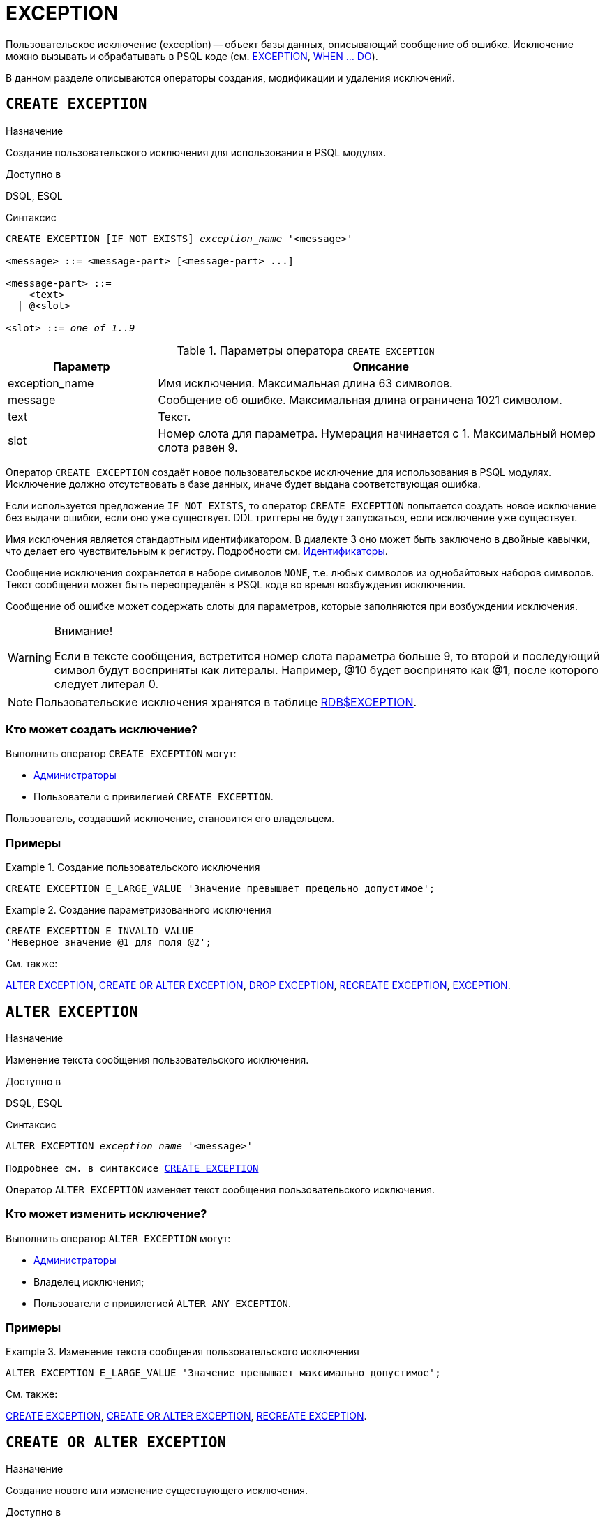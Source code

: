 [[fblangref-ddl-exception]]
= EXCEPTION

Пользовательское исключение (exception) -- объект базы данных, описывающий сообщение об ошибке.
Исключение можно вызывать и обрабатывать в PSQL коде (см. <<fblangref-psql-statements-exception,EXCEPTION>>, <<fblangref-psql-statements-when,WHEN ... DO>>).

В данном разделе описываются операторы создания, модификации и удаления исключений. 

[[fblangref-ddl-exception-create]]
== `CREATE EXCEPTION`

.Назначение
Создание пользовательского исключения для использования в PSQL модулях.
(((CREATE EXCEPTION)))

.Доступно в
DSQL, ESQL

[[fblangref-ddl-exception-create-syntax]]
.Синтаксис
[listing,subs="+quotes"]
----
CREATE EXCEPTION [IF NOT EXISTS] _exception_name_ '<message>'

<message> ::= <message-part> [<message-part> ...]

<message-part> ::=
    <text>
  | @<slot>

<slot> ::= _one of 1..9_
----

[[fblangref-ddl-tbl-crtexcep]]
.Параметры оператора `CREATE EXCEPTION`
[cols="<1,<3", options="header",stripes="none"]
|===
^| Параметр
^| Описание

|exception_name
|Имя исключения.
Максимальная длина 63 символов.

|message
|Сообщение об ошибке.
Максимальная длина ограничена 1021 символом.

|text
|Текст.

|slot
|Номер слота для параметра.
Нумерация начинается с 1.
Максимальный номер слота равен 9.
|===

Оператор `CREATE EXCEPTION` создаёт новое пользовательское исключение для использования в PSQL модулях.
Исключение должно отсутствовать в базе данных, иначе будет выдана соответствующая ошибка.

Если используется предложение `IF NOT EXISTS`, то оператор `CREATE EXCEPTION` попытается создать новое исключение без выдачи ошибки, если оно уже существует.
DDL триггеры не будут запускаться, если исключение уже существует.

Имя исключения является стандартным идентификатором.
В диалекте 3 оно может быть заключено в двойные кавычки, что делает его чувствительным к регистру.
Подробности см. <<fblangref-structure-identifiers,Идентификаторы>>.

Сообщение исключения сохраняется в наборе символов `NONE`, т.е. любых символов из однобайтовых наборов символов.
Текст сообщения может быть переопределён в PSQL коде во время возбуждения исключения.

Сообщение об ошибке может содержать слоты для параметров, которые заполняются при возбуждении исключения. 

.Внимание!
[WARNING]
====
Если в тексте сообщения, встретится номер слота параметра больше 9, то второй и последующий символ будут восприняты как литералы.
Например, @10 будет воспринято как @1, после которого следует литерал 0. 
====

[NOTE]
====
Пользовательские исключения хранятся в таблице <<fblangref-systables-exceptions,RDB$EXCEPTION>>.
====

[[fblangref-ddl-exception-create-who]]
=== Кто может создать исключение?

Выполнить оператор `CREATE EXCEPTION` могут: 

* <<fblangref-security-administrators,Администраторы>>
* Пользователи с привилегией `CREATE EXCEPTION`.

Пользователь, создавший исключение, становится его владельцем.

[[fblangref-ddl-exception-create-examples]]
=== Примеры

.Создание пользовательского исключения
[example]
====
[source,sql]
----
CREATE EXCEPTION E_LARGE_VALUE 'Значение превышает предельно допустимое';
----
====

.Создание параметризованного исключения
[example]
====
[source,sql]
----
CREATE EXCEPTION E_INVALID_VALUE 
'Неверное значение @1 для поля @2';
----
====

.См. также:
<<fblangref-ddl-exception-alter,ALTER EXCEPTION>>,
<<fblangref-ddl-exception-createoralter,CREATE OR ALTER EXCEPTION>>,
<<fblangref-ddl-exception-drop,DROP EXCEPTION>>,
<<fblangref-ddl-exception-recreate,RECREATE EXCEPTION>>,
<<fblangref-psql-statements-exception,EXCEPTION>>.

[[fblangref-ddl-exception-alter]]
== `ALTER EXCEPTION`

.Назначение
Изменение текста сообщения пользовательского исключения.
(((ALTER EXCEPTION)))

.Доступно в
DSQL, ESQL

.Синтаксис
[listing,subs="+quotes,macros"]
----
ALTER EXCEPTION _exception_name_ '<message>'

Подробнее см. в синтаксисе <<fblangref-ddl-exception-create-syntax,`CREATE EXCEPTION`>>
----

Оператор `ALTER EXCEPTION` изменяет текст сообщения пользовательского исключения.

[[fblangref-ddl-exception-alter_who]]
=== Кто может изменить исключение?

Выполнить оператор `ALTER EXCEPTION` могут: 

* <<fblangref-security-administrators,Администраторы>>
* Владелец исключения; 
* Пользователи с привилегией `ALTER ANY EXCEPTION`.


[[fblangref-ddl-exception-alter-examples]]
=== Примеры

.Изменение текста сообщения пользовательского исключения
[example]
====
[source,sql]
----
ALTER EXCEPTION E_LARGE_VALUE 'Значение превышает максимально допустимое';
----
====

.См. также:
<<fblangref-ddl-exception-create,CREATE EXCEPTION>>,
<<fblangref-ddl-exception-createoralter,CREATE OR ALTER EXCEPTION>>,
<<fblangref-ddl-exception-recreate,RECREATE EXCEPTION>>.

[[fblangref-ddl-exception-createoralter]]
== `CREATE OR ALTER EXCEPTION`

.Назначение
Создание нового или изменение существующего исключения.
(((CREATE OR ALTER EXCEPTION)))

.Доступно в
DSQL

.Синтаксис
[listing,subs="+quotes,macros"]
----
CREATE OR ALTER EXCEPTION _exception_name_ '<message>'

Подробнее см. в синтаксисе <<fblangref-ddl-exception-create-syntax,`CREATE EXCEPTION`>>
----

Если исключения не существует, то оно будет создано.
Уже существующее исключение будет изменено, при этом существующие зависимости исключения будут сохранены. 

[[fblangref-ddl-exception-createoralter-examples]]
=== Примеры

.Создание или изменение пользовательского исключения
[example]
====
[source,sql]
----
CREATE OR ALTER EXCEPTION E_LARGE_VALUE 
'Значение превышает максимально допустимое';
----
====

.См. также:
<<fblangref-ddl-exception-create,CREATE EXCEPTION>>,
<<fblangref-ddl-exception-alter,ALTER EXCEPTION>>,
<<fblangref-ddl-exception-recreate,RECREATE EXCEPTION>>.

[[fblangref-ddl-exception-drop]]
== `DROP EXCEPTION`

.Назначение
Удаление пользовательского исключения.
(((DROP EXCEPTION)))

.Доступно в
DSQL, ESQL

.Синтаксис
[listing,subs=+quotes]
----
DROP EXCEPTION [IF EXISTS] _exception_name_
----

[[fblangref-ddl-tbl-dropexcep]]
.Параметры оператора `DROP EXCEPTION`
[cols="<1,<3", options="header",stripes="none"]
|===
^| Параметр
^| Описание

|exception_name
|Имя исключения.
|===

Оператор `DROP EXCEPTION` удаляет пользовательское исключение.
При наличии зависимостей для существующего исключения удаления не будет выполнено. 

Если используется предложение `IF EXISTS`, то оператор `DROP EXCEPTION` попытается удалить исключение без выдачи ошибки, если его не существует.
DDL триггеры не будут запускаться, если исключение не существует.

[[fblangref-ddl-exception-drop-who]]
=== Кто может удалить исключение?

Выполнить оператор `DROP EXCEPTION` могут: 

* <<fblangref-security-administrators,Администраторы>>
* Владелец исключения; 
* Пользователи с привилегией `DROP ANY EXCEPTION`.


[[fblangref-ddl-exception-drop-examples]]
=== Примеры

.Удаление пользовательского исключения
[example]
====
[source,sql]
----
DROP EXCEPTION E_LARGE_VALUE;
----
====

.Удаление пользовательского исключения, если оно существует
[example]
====
[source,sql]
----
DROP EXCEPTION IF EXISTS E_LARGE_VALUE;
----
====

.См. также:
<<fblangref-ddl-exception-create,CREATE EXCEPTION>>, <<fblangref-ddl-exception-recreate,RECREATE EXCEPTION>>. 

[[fblangref-ddl-exception-recreate]]
== `RECREATE EXCEPTION`

.Назначение
Создание или пересоздание пользовательского исключения.
(((RECREATE EXCEPTION)))

.Доступно в
DSQL

.Синтаксис
[listing,subs="+quotes,macros"]
----
RECREATE EXCEPTION _exception_name_ '<message>'

Подробнее см. в синтаксисе <<fblangref-ddl-exception-create-syntax,`CREATE EXCEPTION`>>
----


Оператор `RECREATE EXCEPTION` создаёт или пересоздаёт пользовательское исключение.
Если исключение с таким именем уже существует, то оператор `RECREATE EXCEPTION` попытается удалить его и создать новое исключение.
При наличии зависимостей для существующего исключения оператор `RECREATE EXCEPTION` не выполнится.

[[fblangref-ddl-exception-recreate-examples]]
=== Примеры

.Создание или пересоздание пользовательского исключения
[example]
====
[source,sql]
----
RECREATE EXCEPTION E_LARGE_VALUE 
'Значение превышает максимально допустимое';
----
====

.См. также:
<<fblangref-ddl-exception-create,CREATE EXCEPTION>>,
<<fblangref-ddl-exception-alter,ALTER EXCEPTION>>,
<<fblangref-ddl-exception-createoralter,CREATE OR ALTER EXCEPTION>>.

